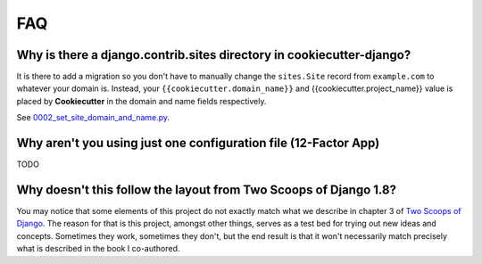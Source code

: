 FAQ
====

.. index:: FAQ, 12-Factor App

Why is there a django.contrib.sites directory in cookiecutter-django?
---------------------------------------------------------------------

It is there to add a migration so you don't have to manually change the ``sites.Site`` record from ``example.com`` to whatever your domain is. Instead, your ``{{cookiecutter.domain_name}}`` and {{cookiecutter.project_name}} value is placed by **Cookiecutter** in the domain and name fields respectively.

See `0002_set_site_domain_and_name.py`_.

.. _`0002_set_site_domain_and_name.py`: https://github.com/pydanny/cookiecutter-django/blob/master/%7B%7Bcookiecutter.repo_name%7D%7D/%7B%7Bcookiecutter.repo_name%7D%7D/contrib/sites/migrations/0002_set_site_domain_and_name.py


Why aren't you using just one configuration file (12-Factor App)
----------------------------------------------------------------------

TODO

Why doesn't this follow the layout from Two Scoops of Django 1.8?
----------------------------------------------------------------------

You may notice that some elements of this project do not exactly match what we describe in chapter 3 of `Two Scoops of Django`_. The reason for that is this project, amongst other things, serves as a test bed for trying out new ideas and concepts. Sometimes they work, sometimes they don't, but the end result is that it won't necessarily match precisely what is described in the book I co-authored.


.. _`Two Scoops of Django`: http://twoscoopspress.com/products/two-scoops-of-django-1-8
